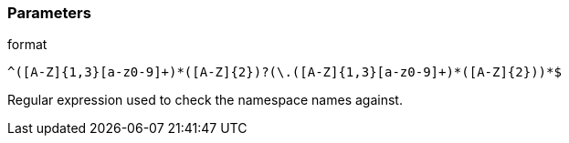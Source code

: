 === Parameters

.format
****

----
^([A-Z]{1,3}[a-z0-9]+)*([A-Z]{2})?(\.([A-Z]{1,3}[a-z0-9]+)*([A-Z]{2}))*$
----

Regular expression used to check the namespace names against.
****

